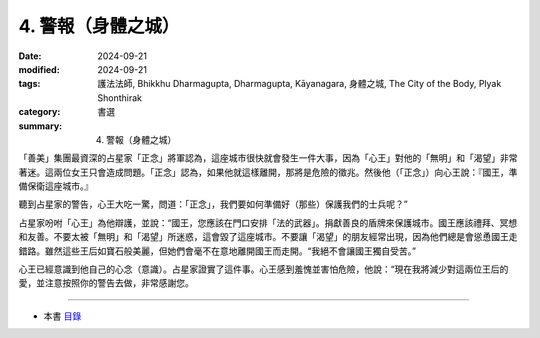 =========================================
4. 警報（身體之城）
=========================================

:date: 2024-09-21
:modified: 2024-09-21
:tags: 護法法師, Bhikkhu Dharmagupta, Dharmagupta, Kāyanagara, 身體之城, The City of the Body, Plyak Shonthirak
:category: 書選
:summary: 4. 警報（身體之城）


「善美」集團最資深的占星家「正念」將軍認為，這座城市很快就會發生一件大事，因為「心王」對他的「無明」和「渴望」非常著迷。這兩位女王只會造成問題。「正念」認為，如果他就這樣離開，那將是危險的徵兆。然後他（「正念」）向心王說：『國王，準備保衛這座城市。』

聽到占星家的警告，心王大吃一驚，問道：「正念」，我們要如何準備好（那些）保護我們的士兵呢？”

占星家吩咐「心王」為他辯護，並說：“國王，您應該在門口安排「法的武器」。捐獻善良的盾牌來保護城市。國王應該禮拜、冥想和友善。不要太被「無明」和「渴望」所迷惑，這會毀了這座城市。不要讓「渴望」的朋友經常出現，因為他們總是會慫恿國王走錯路。雖然這些王后如寶石般美麗，但她們會毫不在意地離開國王而走開。“我絕不會讓國王獨自受苦。”

心王已經意識到他自己的心念（意識）。占星家證實了這件事。心王感到羞愧並害怕危險，他說：“現在我將減少對這兩位王后的愛，並注意按照你的警告去做，非常感謝您。

------

- 本書 `目錄 <{filename}letters-from-mara%zh.rst>`_ 


..
  2024-09-21; create rst on 2024-09-21
